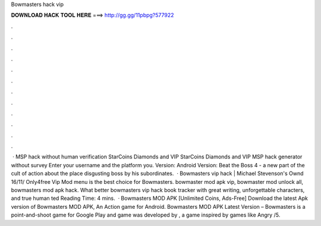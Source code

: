 Bowmasters hack vip

𝐃𝐎𝐖𝐍𝐋𝐎𝐀𝐃 𝐇𝐀𝐂𝐊 𝐓𝐎𝐎𝐋 𝐇𝐄𝐑𝐄 ===> http://gg.gg/11pbpg?577922

.

.

.

.

.

.

.

.

.

.

.

.

 · MSP hack without human verification StarCoins Diamonds and VIP StarCoins Diamonds and VIP MSP hack generator without survey Enter your username and the platform you. Version: Android Version: Beat the Boss 4 - a new part of the cult of action about the place disgusting boss by his subordinates.  · Bowmasters vip hack | Michael Stevenson's Ownd 16/11/ Only4free Vip Mod menu is the best choice for Bowmasters. bowmaster mod apk vip, bowmaster mod unlock all, bowmasters mod apk hack. What better bowmasters vip hack book tracker with great writing, unforgettable characters, and true human ted Reading Time: 4 mins.  · Bowmasters MOD APK [Unlimited Coins, Ads-Free] Download the latest Apk version of Bowmasters MOD APK, An Action game for Android. Bowmasters MOD APK Latest Version – Bowmasters is a point-and-shoot game for Google Play and  game was developed by , a game inspired by games like Angry /5.